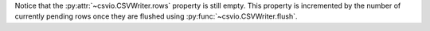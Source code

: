 .. start-csvwriter

.. doctest::

    >>> from csvio import CSVWriter
    >>> writer = CSVWriter("fruit_stock.csv", fieldnames=["Supplier", "Fruit", "Quantity"])
    >>> row1 = {"Supplier": "Big Apple", "Fruit": "Apple", "Quantity": 1}
    >>> writer.add_rows(row1)
    >>> rows2_3_4 = [
    ...     {"Supplier": "Big Melons", "Fruit": "Melons", "Quantity": 2},
    ...     {"Supplier": "Long Mangoes", "Fruit": "Mango", "Quantity": 3},
    ...     {"Supplier": "Small Strawberries", "Fruit": "Strawberry", "Quantity": 4}
    ... ]
    >>> writer.add_rows(rows2_3_4)
    >>> len(writer.pending_rows)
    4

    >>> len(writer.rows)
    0

Notice that the :py:attr:`~csvio.CSVWriter.rows` property is still
empty. This property is incremented by the number of currently pending
rows once they are flushed using :py:func:`~csvio.CSVWriter.flush`.

.. end-csvwriter
